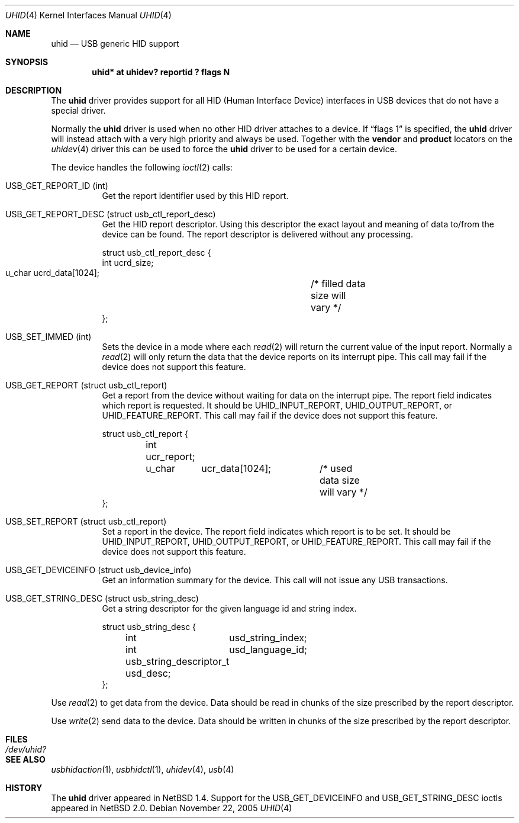 .\" $NetBSD: uhid.4,v 1.19.22.1 2008/05/18 12:31:07 yamt Exp $
.\"
.\" Copyright (c) 1999, 2001 The NetBSD Foundation, Inc.
.\" All rights reserved.
.\"
.\" This code is derived from software contributed to The NetBSD Foundation
.\" by Lennart Augustsson.
.\"
.\" Redistribution and use in source and binary forms, with or without
.\" modification, are permitted provided that the following conditions
.\" are met:
.\" 1. Redistributions of source code must retain the above copyright
.\"    notice, this list of conditions and the following disclaimer.
.\" 2. Redistributions in binary form must reproduce the above copyright
.\"    notice, this list of conditions and the following disclaimer in the
.\"    documentation and/or other materials provided with the distribution.
.\"
.\" THIS SOFTWARE IS PROVIDED BY THE NETBSD FOUNDATION, INC. AND CONTRIBUTORS
.\" ``AS IS'' AND ANY EXPRESS OR IMPLIED WARRANTIES, INCLUDING, BUT NOT LIMITED
.\" TO, THE IMPLIED WARRANTIES OF MERCHANTABILITY AND FITNESS FOR A PARTICULAR
.\" PURPOSE ARE DISCLAIMED.  IN NO EVENT SHALL THE FOUNDATION OR CONTRIBUTORS
.\" BE LIABLE FOR ANY DIRECT, INDIRECT, INCIDENTAL, SPECIAL, EXEMPLARY, OR
.\" CONSEQUENTIAL DAMAGES (INCLUDING, BUT NOT LIMITED TO, PROCUREMENT OF
.\" SUBSTITUTE GOODS OR SERVICES; LOSS OF USE, DATA, OR PROFITS; OR BUSINESS
.\" INTERRUPTION) HOWEVER CAUSED AND ON ANY THEORY OF LIABILITY, WHETHER IN
.\" CONTRACT, STRICT LIABILITY, OR TORT (INCLUDING NEGLIGENCE OR OTHERWISE)
.\" ARISING IN ANY WAY OUT OF THE USE OF THIS SOFTWARE, EVEN IF ADVISED OF THE
.\" POSSIBILITY OF SUCH DAMAGE.
.\"
.Dd November 22, 2005
.Dt UHID 4
.Os
.Sh NAME
.Nm uhid
.Nd USB generic HID support
.Sh SYNOPSIS
.Cd "uhid* at uhidev? reportid ? flags N"
.Sh DESCRIPTION
The
.Nm
driver provides support for all HID (Human Interface Device) interfaces
in USB devices that do not have a special driver.
.Pp
Normally the
.Nm
driver is used when no other HID driver attaches to a device.
If
.Dq flags 1
is specified, the
.Nm
driver will instead attach with a very high priority and always be used.
Together with the
.Cd vendor
and
.Cd product
locators on the
.Xr uhidev 4
driver this can be used to force the
.Nm
driver to be used for a certain device.
.Pp
The device handles the following
.Xr ioctl 2
calls:
.Pp
.Bl -tag -width indent
.It Dv USB_GET_REPORT_ID (int)
Get the report identifier used by this HID report.
.It Dv USB_GET_REPORT_DESC (struct usb_ctl_report_desc)
Get the HID report descriptor.
Using this descriptor the exact layout and meaning of data to/from
the device can be found.
The report descriptor is delivered without any processing.
.Bd -literal
struct usb_ctl_report_desc {
    int     ucrd_size;
    u_char  ucrd_data[1024];	/* filled data size will vary */
};
.Ed
.It Dv USB_SET_IMMED (int)
Sets the device in a mode where each
.Xr read 2
will return the current value of the input report.
Normally a
.Xr read 2
will only return the data that the device reports on its
interrupt pipe.
This call may fail if the device does not support this feature.
.It Dv USB_GET_REPORT (struct usb_ctl_report)
Get a report from the device without waiting for data on
the interrupt pipe.
The
.Dv report
field indicates which report is requested.
It should be
.Dv UHID_INPUT_REPORT ,
.Dv UHID_OUTPUT_REPORT ,
or
.Dv UHID_FEATURE_REPORT .
This call may fail if the device does not support this feature.
.Bd -literal
struct usb_ctl_report {
	int     ucr_report;
	u_char	ucr_data[1024];	/* used data size will vary */
};
.Ed
.It Dv USB_SET_REPORT (struct usb_ctl_report)
Set a report in the device.
The
.Dv report
field indicates which report is to be set.
It should be
.Dv UHID_INPUT_REPORT ,
.Dv UHID_OUTPUT_REPORT ,
or
.Dv UHID_FEATURE_REPORT .
This call may fail if the device does not support this feature.
.It Dv USB_GET_DEVICEINFO (struct usb_device_info)
Get an information summary for the device.
This call will not issue any USB transactions.
.It Dv USB_GET_STRING_DESC (struct usb_string_desc)
Get a string descriptor for the given language id and
string index.
.Bd -literal
struct usb_string_desc {
	int	usd_string_index;
	int	usd_language_id;
	usb_string_descriptor_t usd_desc;
};
.Ed
.El
.Pp
Use
.Xr read 2
to get data from the device.
Data should be read in chunks of the size prescribed by the report
descriptor.
.Pp
Use
.Xr write 2
send data to the device.
Data should be written in chunks of the size prescribed by the
report descriptor.
.Sh FILES
.Bl -tag -width Pa
.It Pa /dev/uhid?
.El
.Sh SEE ALSO
.Xr usbhidaction 1 ,
.Xr usbhidctl 1 ,
.Xr uhidev 4 ,
.Xr usb 4
.Sh HISTORY
The
.Nm
driver
appeared in
.Nx 1.4 .
Support for the
.Dv USB_GET_DEVICEINFO
and
.Dv USB_GET_STRING_DESC
ioctls appeared in
.Nx 2.0 .
